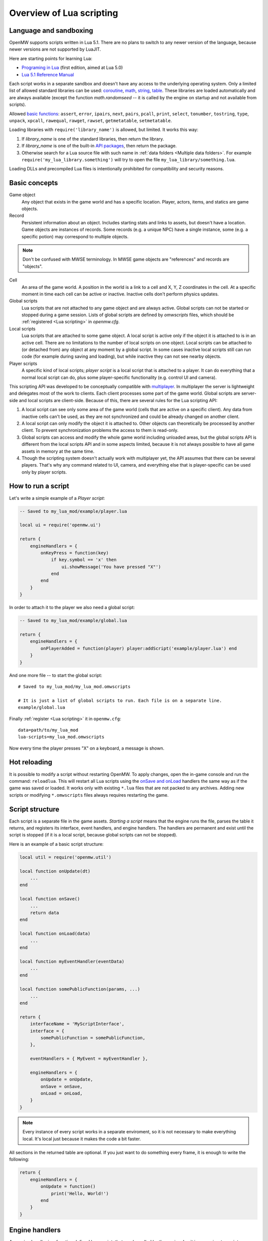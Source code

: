 Overview of Lua scripting
#########################

Language and sandboxing
=======================

OpenMW supports scripts written in Lua 5.1.
There are no plans to switch to any newer version of the language, because newer versions are not supported by LuaJIT.

Here are starting points for learning Lua:

- `Programing in Lua <https://www.lua.org/pil/contents.html>`__ (first edition, aimed at Lua 5.0)
- `Lua 5.1 Reference Manual <https://www.lua.org/manual/5.1/>`__

Each script works in a separate sandbox and doesn't have any access to the underlying operating system.
Only a limited list of allowed standard libraries can be used:
`coroutine <https://www.lua.org/manual/5.1/manual.html#5.2>`__,
`math <https://www.lua.org/manual/5.1/manual.html#5.6>`__,
`string <https://www.lua.org/manual/5.1/manual.html#5.4>`__,
`table <https://www.lua.org/manual/5.1/manual.html#5.5>`__.
These libraries are loaded automatically and are always available (except the function `math.randomseed` -- it is called by the engine on startup and not available from scripts).

Allowed `basic functions <https://www.lua.org/manual/5.1/manual.html#5.1>`__:
``assert``, ``error``, ``ipairs``, ``next``, ``pairs``, ``pcall``, ``print``, ``select``, ``tonumber``, ``tostring``, ``type``, ``unpack``, ``xpcall``, ``rawequal``, ``rawget``, ``rawset``, ``getmetatable``, ``setmetatable``.

Loading libraries with ``require('library_name')`` is allowed, but limited. It works this way:

1. If `library_name` is one of the standard libraries, then return the library.
2. If `library_name` is one of the built-in `API packages`_, then return the package.
3. Otherwise search for a Lua source file with such name in :ref:`data folders <Multiple data folders>`. For example ``require('my_lua_library.something')`` will try to open the file ``my_lua_library/something.lua``.

Loading DLLs and precompiled Lua files is intentionally prohibited for compatibility and security reasons.

Basic concepts
==============

Game object
    Any object that exists in the game world and has a specific location. Player, actors, items, and statics are game objects.

Record
    Persistent information about an object. Includes starting stats and links to assets, but doesn't have a location. Game objects are instances of records. Some records (e.g. a unique NPC) have a single instance, some (e.g. a specific potion) may correspond to multiple objects.

.. note::
    Don't be confused with MWSE terminology. In MWSE game objects are "references" and records are "objects".

Cell
    An area of the game world. A position in the world is a link to a cell and X, Y, Z coordinates in the cell. At a specific moment in time each cell can be active or inactive. Inactive cells don't perform physics updates.

Global scripts
    Lua scripts that are not attached to any game object and are always active. Global scripts can not be started or stopped during a game session. Lists of global scripts are defined by `omwscripts` files, which should be :ref:`registered <Lua scripting>` in `openmw.cfg`.

Local scripts
    Lua scripts that are attached to some game object. A local script is active only if the object it is attached to is in an active cell. There are no limitations to the number of local scripts on one object. Local scripts can be attached to (or detached from) any object at any moment by a global script. In some cases inactive local scripts still can run code (for example during saving and loading), but while inactive they can not see nearby objects.

Player scripts
    A specific kind of local scripts; *player script* is a local script that is attached to a player. It can do everything that a normal local script can do, plus some player-specific functionality (e.g. control UI and camera).

This scripting API was developed to be conceptually compatible with `multiplayer <https://github.com/TES3MP/openmw-tes3mp>`__. In multiplayer the server is lightweight and delegates most of the work to clients. Each client processes some part of the game world. Global scripts are server-side and local scripts are client-side. Because of this, there are several rules for the Lua scripting API:

1. A local script can see only some area of the game world (cells that are active on a specific client). Any data from inactive cells can't be used, as they are not synchronized and could be already changed on another client.
2. A local script can only modify the object it is attached to. Other objects can theoretically be processed by another client. To prevent synchronization problems the access to them is read-only.
3. Global scripts can access and modify the whole game world including unloaded areas, but the global scripts API is different from the local scripts API and in some aspects limited, because it is not always possible to have all game assets in memory at the same time.
4. Though the scripting system doesn't actually work with multiplayer yet, the API assumes that there can be several players. That's why any command related to UI, camera, and everything else that is player-specific can be used only by player scripts.


How to run a script
===================

Let's write a simple example of a `Player script`:

.. code-block:: Lua

    -- Saved to my_lua_mod/example/player.lua

    local ui = require('openmw.ui')

    return {
        engineHandlers = {
            onKeyPress = function(key)
                if key.symbol == 'x' then
                    ui.showMessage('You have pressed "X"')
                end
            end
        }
    }

In order to attach it to the player we also need a global script:

.. code-block:: Lua

    -- Saved to my_lua_mod/example/global.lua

    return {
        engineHandlers = {
            onPlayerAdded = function(player) player:addScript('example/player.lua') end
        }
    }

And one more file -- to start the global script:

::

    # Saved to my_lua_mod/my_lua_mod.omwscripts

    # It is just a list of global scripts to run. Each file is on a separate line.
    example/global.lua

Finally :ref:`register <Lua scripting>` it in ``openmw.cfg``:

::

    data=path/to/my_lua_mod
    lua-scripts=my_lua_mod.omwscripts

Now every time the player presses "X" on a keyboard, a message is shown.

Hot reloading
=============

It is possible to modify a script without restarting OpenMW. To apply changes, open the in-game console and run the command: ``reloadlua``.
This will restart all Lua scripts using the `onSave and onLoad`_ handlers the same way as if the game was saved or loaded.
It works only with existing ``*.lua`` files that are not packed to any archives. Adding new scripts or modifying ``*.omwscripts`` files always requires restarting the game.

Script structure
================

Each script is a separate file in the game assets.
`Starting a script` means that the engine runs the file, parses the table it returns, and registers its interface, event handlers, and engine handlers. The handlers are permanent and exist until the script is stopped (if it is a local script, because global scripts can not be stopped).

Here is an example of a basic script structure:

.. code-block:: Lua

    local util = require('openmw.util')

    local function onUpdate(dt)
        ...
    end

    local function onSave()
        ...
        return data
    end

    local function onLoad(data)
        ...
    end

    local function myEventHandler(eventData)
        ...
    end

    local function somePublicFunction(params, ...)
        ...
    end

    return {
        interfaceName = 'MyScriptInterface',
        interface = {
            somePublicFunction = somePublicFunction,
        },

        eventHandlers = { MyEvent = myEventHandler },

        engineHandlers = {
            onUpdate = onUpdate,
            onSave = onSave,
            onLoad = onLoad,
        }
    }


.. note::
    Every instance of every script works in a separate enviroment, so it is not necessary
    to make everything local. It's local just because it makes the code a bit faster.

All sections in the returned table are optional.
If you just want to do something every frame, it is enough to write the following:

.. code-block:: Lua

    return {
        engineHandlers = {
            onUpdate = function()
                print('Hello, World!')
            end
        }
    }


Engine handlers
===============

An engine handler is a function defined by a script, that can be called by the engine. I.e. it is an engine-to-script interaction.
Not visible to other scripts. If several scripts register an engine handler with the same name,
the engine calls all of them in the same order as the scripts were started.

Some engine handlers are allowed only for global, or only for local/player scripts. Some are universal.
See :ref:`Engine handlers reference`.


onSave and onLoad
=================

When a game is saved or loaded, the engine calls the engine handlers `onSave` or `onLoad` for every script.
The value that `onSave` returns will be passed to `onLoad` when the game is loaded.
It is the only way to save the internal state of a script. All other script variables will be lost after closing the game.
The saved state must be :ref:`serializable <Serializable data>`.

The list of active global scripts is controlled by ``*.omwscripts`` files. Loading a save doesn't synchronize
the list of global scripts with those that were active previously, it only calls `onLoad` for those currently active.

For local scripts the situation is different. When a save is loading, it tries to run all local scripts that were saved.
So if ``lua-scripts=`` entries of some mod are removed, but ``data=`` entries are still enabled, then local scripts from the mod may still run.

`onSave` and `onLoad` can be called even for objects in inactive state, so it shouldn't use `openmw.nearby`.

An example:

.. code-block:: Lua

    ...

    local scriptVersion = 3  -- increase it every time when `onSave` is changed

    local function onSave()
        return {
            version = scriptVersion
            some = someVariable,
            someOther = someOtherVariable
        }
    end

    local function onLoad(data)
        if not data or not data.version or data.version < 2 then
            print('Was saved with an old version of the script, initializing to default')
            someVariable = 'some value'
            someOtherVariable = 42
            return
        end
        if data.version > scriptVersion then
            error('Required update to a new version of the script')
        end
        someVariable = data.some
        if data.version == scriptVersion then
            someOtherVariable = data.someOther
        else
            print(string.format('Updating from version %d to %d', data.version, scriptVersion))
            someOtherVariable = 42
        end
    end

    return {
        engineHandlers = {
            onUpdate = update,
            onSave = onSave,
            onLoad = onLoad,
        }
    }

Serializable data
-----------------

`Serializable` value means that OpenMW is able to convert it to a sequence of bytes and then (probably on a different computer and with different OpenMW version) restore it back to the same form.

Serializable value is one of:

- `nil` value
- a number
- a string
- a game object
- a value of a type, defined by :ref:`openmw.util <Package openmw.util>`
- a table whith serializable keys and values

Serializable data can not contain:

- Functions
- Tables with custom metatables
- Several references to the same table. For example ``{ x = some_table, y = some_table }`` is not allowed.
- Circular references (i.e. when some table contains itself).

API packages
============

API packages provide functions that can be called by scripts. I.e. it is a script-to-engine interaction.
A package can be loaded with ``require('<package name>')``.
It can not be overloaded even if there is a lua file with the same name.
The list of available packages is different for global and for local scripts.
Player scripts are local scripts that are attached to a player.

+---------------------------------------------------------+--------------------+---------------------------------------------------------------+
| Package                                                 | Can be used        | Description                                                   |
+=========================================================+====================+===============================================================+
|:ref:`openmw.interfaces <Script interfaces>`             | everywhere         | | Public interfaces of other scripts.                         |
+---------------------------------------------------------+--------------------+---------------------------------------------------------------+
|:ref:`openmw.util <Package openmw.util>`                 | everywhere         | | Defines utility functions and classes like 3D vectors,      |
|                                                         |                    | | that don't depend on the game world.                        |
+---------------------------------------------------------+--------------------+---------------------------------------------------------------+
|:ref:`openmw.core <Package openmw.core>`                 | everywhere         | | Functions that are common for both global and local scripts |
+---------------------------------------------------------+--------------------+---------------------------------------------------------------+
|:ref:`openmw.async <Package openmw.async>`               | everywhere         | | Timers (implemented) and coroutine utils (not implemented)  |
+---------------------------------------------------------+--------------------+---------------------------------------------------------------+
|:ref:`openmw.query <Package openmw.query>`               | everywhere         | | Tools for constructing queries: base queries and fields.    |
+---------------------------------------------------------+--------------------+---------------------------------------------------------------+
|:ref:`openmw.world <Package openmw.world>`               | by global scripts  | | Read-write access to the game world.                        |
+---------------------------------------------------------+--------------------+---------------------------------------------------------------+
|:ref:`openmw.self <Package openmw.self>`                 | by local scripts   | | Full access to the object the script is attached to.        |
+---------------------------------------------------------+--------------------+---------------------------------------------------------------+
|:ref:`openmw.nearby <Package openmw.nearby>`             | by local scripts   | | Read-only access to the nearest area of the game world.     |
+---------------------------------------------------------+--------------------+---------------------------------------------------------------+
|:ref:`openmw.ui <Package openmw.ui>`                     | by player scripts  | | Controls user interface                                     |
+---------------------------------------------------------+--------------------+---------------------------------------------------------------+
|openmw.camera                                            | by player scripts  | | Controls camera (not implemented)                           |
+---------------------------------------------------------+--------------------+---------------------------------------------------------------+

openmw_aux
----------

``openmw_aux.*`` are built-in libraries that are themselves implemented in Lua. They can not do anything that is not possible with the basic API, they only make it more convenient.
Sources can be found in ``resources/vfs/openmw_aux``. In theory mods can override them, but it is not recommended.

+---------------------------------------------------------+--------------------+---------------------------------------------------------------+
| Built-in library                                        | Can be used        | Description                                                   |
+=========================================================+====================+===============================================================+
|:ref:`openmw_aux.util <Package openmw_aux.util>`         | everywhere         | | Miscellaneous utils                                         |
+---------------------------------------------------------+--------------------+---------------------------------------------------------------+

They can be loaded with ``require`` the same as API packages. For example:

.. code-block:: Lua

    local aux_util = require('openmw_aux.util')
    aux_util.runEveryNSeconds(15, doSomething)  -- run `doSomething()` every 15 seconds


Script interfaces
=================

Each script can provide a named interface for other scripts.
It is a script-to-script interaction. This mechanism is not used by the engine itself.

A script can use an interface of another script either if both are global scripts, or both are local scripts on the same object.
In other cases events should be used.

Defining an interface:

.. code-block:: Lua

    return {
        interfaceName = "SomeUtils"
        interface = {
            version = 1,
            doSomething = function(x, y) ... end,
        }
    }

Overriding the interface and adding a debug output:

.. code-block:: Lua

    local interfaces = require('openmw.interfaces')

    -- it is important to save it before returning the new interface
    local orig = interfaces.SomeUtils

    return {
        interfaceName = "SomeUtils"
        interface = {
            version = orig.version,
            doSomething = function(x, y)
                print(string.format('SomeUtils.doSomething(%d, %d)', x, y))
                orig.doSomething(x, y)  -- calls the original `doSomething`

                -- WRONG! Would lead to an infinite recursion.
                -- interfaces.SomeUtils.doSomething(x, y)
            end,
        }
    }

A general recomendation about overriding is that the new interface should be fully compatible with the old one.
So it is fine to change the behaviour of `SomeUtils.doSomething`, but if you want to add a completely new function, it would be
better to create a new interface for it. For example `SomeUtilsExtended` with an additional function `doSomethingElse`.

Using the interface:

.. code-block:: Lua

    local interfaces = require('openmw.interfaces')

    local function onUpdate()
        interfaces.SomeUtils.doSomething(2, 3)
    end

    return { engineHandlers = {onUpdate = onUpdate} }

The order in which the scripts are started is important. So if one mod should override an interface provided by another mod, make sure that load order (i.e. the sequence of `lua-scripts=...` in `openmw.cfg`) is correct.


Event system
============

This is another kind of script-to-script interactions. The differences:

- Any script can send an event to any object or a global event to global scripts.
- Events are delivered with a small delay (in single player the delay is always one frame).
- Event handlers can not return any data to the sender.
- Event handlers have a single argument `eventData` (must be :ref:`serializable <Serializable data>`)

Events are the main way of interacting between local and global scripts.
They are not recommended for interactions between two global scripts, because in this case interfaces are more convenient.

If several scripts register handlers for the same event, the handlers will be called in reverse order (opposite to engine handlers).
I.e. the handler from the last attached script will be called first.
Return value 'false' means "skip all other handlers for this event".
Any other return value (including nil) means nothing.

An example. Imagine we are working on a mod that adds some "dark power" with special effects.
We attach a local script to an item that can explode.
At some moment it will send the 'DamagedByDarkPower' event to all nearby actors:

.. code-block:: Lua

    local self = require('openmw.self')
    local nearby = require('openmw.nearby')

    local function onActivate()
        for i, actor in nearby.actors:ipairs() do
            local dist = (self.position - actor.position):length()
            if dist < 500 then
                local damage = (1 - dist / 500) * 200
                actor:sendEvent('DamagedByDarkPower', {source=self.object, damage=damage})
            end
        end
    end

    return { engineHandlers = { ... } }

And every actor should have a local script that processes this event:

.. code-block:: Lua

    local function damagedByDarkPower(data)
        ...  -- apply `data.damage` to stats / run custom animation / etc
    end

    return {
        eventHandlers = { DamagedByDarkPower = damagedByDarkPower },
    }

Someone may create an additional mod that adds a protection from the dark power.
The protection mod attaches an additional local script to every actor. The script intercepts and modifies the event:

.. code-block:: Lua

    local protectionLevel = ...

    local function reduceDarkDamage(data)
        data.damage = data.damage - protectionLevel  -- reduce the damage
        return data.damage > 0  -- it skips the original handler if the damage becomes <= 0
    end

    return {
        eventHandlers = { DamagedByDarkPower = reduceDarkDamage },
    }

In order to be able to intercept the event, the protection script should be attached after the original script (i.e. below in the load order).


Timers
======

Timers are in the :ref:`openmw.async <Package openmw.async>` package.
They can be set either in game seconds or in game hours.

- `Game seconds`: the number of seconds in the game world (i.e. seconds when the game is not paused), passed from starting a new game.
- `Game hours`: current time of the game world in hours. The number of seconds in a game hour is not guaranteed to be fixed.

When the game is paused, all timers are paused as well.

When an object becomes inactive, timers on this object are not paused, but callbacks are called only when the object becomes active again.
For example if there were 3 timers with delays 30, 50, 90 seconds, and from the 15-th to the 65-th second the object was inactive, then the first two callbacks are both evaluated on the 65-th second and the third one -- on the 90-th second.

There are two types: *reliable* and *unsavable* timers.

Reliable timer
--------------

Reliable timers are automatically saved and restored when the game is saved or loaded.
When the game is saved each timer record contains only name of a callback, the time when the callback should be called, and an argument that should be passed to the callback.
The callback itself is not stored. That's why callbacks must be registered when the script is initialized with a function ``async:registerTimerCallback(name, func)``.
`Name` is an arbitrary string.

An example:

.. code-block:: Lua

    local async = require('openmw.async')

    local teleportWithDelayCallback = async:registerTimerCallback('teleport',
    function(data)
        data.actor:teleport(data.destCellName, data.destPos)
    end)

    local function teleportWithDelay(delay, actor, cellName, pos)
        async:newTimerInSeconds(delay, teleportWithDelayCallback, {
            actor = actor,
            destCellName = cellName,
            destPos = pos,
        })
    end

Unsavable timer
---------------

Unsavable timers can be created from any function without registering a callback in advance, but they can not be saved.
If the player saves the game when an unsavable timer is running, then the timer will be lost after reloading.
So be careful with unsavable timers and don't use them if there is a risk of leaving the game world in an inconsistent state.

An example:

.. code-block:: Lua

    local async = require('openmw.async')
    local ui = require('openmw.ui')

    return {
        engineHandlers = {
            onKeyPress = function(key)
                if key.symbol == 'x' then
                    async:newUnsavableTimerInSeconds(
                        10,
                        function()
                            ui.showMessage('You have pressed "X" 10 seconds ago')
                        end)
                end
            end,
        }
    }

Also in `openmw_aux`_ are the helper functions ``runEveryNSeconds`` and ``runEveryNHours``, they are implemented on top of unsavable timers:

.. code-block:: Lua

    local async = require('openmw.async')
    local core = require('openmw.core')

    -- call `doSomething()` at the end of every game day.
    -- `timeBeforeMidnight` is a delay before the first call. `24` is an interval.
    -- the periodical evaluation can be stopped at any moment by calling `stopFn()`
    local timeBeforeMidnight = 24 - math.fmod(core.getGameTimeInHours(), 24)
    local stopFn = aux_util.runEveryNHours(24, doSomething, timeBeforeMidnight)

    return {
        engineHandlers = {
            onLoad = function()
                -- the timer is unsavable, so we need to restart it in `onLoad`.
                timeBeforeMidnight = 24 - math.fmod(core.getGameTimeInHours(), 24)
                stopFn = aux_util.runEveryNHours(24, doSomething, timeBeforeMidnight)
            end,
        }
    }


Queries
=======

`openmw.query` contains base queries of each type (e.g. `query.doors`, `query.containers`...), which return all of the objects of given type in no particular order. You can then modify that query to filter the results, sort them, group them, etc. Queries are immutable, so any operations on them return a new copy, leaving the original unchanged.

`openmw.world.selectObjects` and `openmw.nearby.selectObjects` both accept a query and return objects that match it. However, `nearby.selectObjects` is only available in local scripts, and returns only objects from currently active cells, while `world.selectObjects` is only available in global scripts, and returns objects regardless of them being in active cells.
**TODO:** describe how to filter out inactive objects from world queries

An example of an object query:

.. code-block:: Lua

    local query = require('openmw.query')
    local nearby = require('openmw.nearby')
    local ui = require('openmw.ui')

    local function selectDoors(namePattern)
        local query = query.doors:where(query.DOOR.destCell.name:like(namePattern))
        return nearby.selectObjects(query)
    end

    local function showGuildDoors()
        ui.showMessage('Here are all the entrances to guilds!')
        for _, door in selectDoors("%Guild%"):ipairs() do
            local pos = door.position
            local message = string.format("%.0f;%.0f;%.0f", pos.x, pos.y, pos.z)
            ui.showMessage(message)
        end
    end

    return {
        engineHandlers = {
            onKeyPress = function(key)
                if key.symbol == 'e' then
                    showGuildDoors()
                end
            end
        }
    }

.. warning::
    The example above uses operation `like` that is not implemented yet.

**TODO:** add non-object queries, explain how relations work, and define what a field is

Queries are constructed through the following method calls: (if you've used SQL before, you will find them familiar)

- `:where(filter)` - filters the results to match the combination of conditions passed as the argument
- `:orderBy(field)` and `:orderByDesc(field)` sort the result by the `field` argument. Sorts in descending order in case of `:orderByDesc`. Multiple calls can be chained, with the first call having priority. (i. e. if the first field is equal, objects are sorted by the second one...) **(not implemented yet)**
- `:groupBy(field)` returns only one result for each value of the `field` argument. The choice of the result is arbitrary. Useful for counting only unique objects, or checking if certain objects exist. **(not implemented yet)**
- `:limit(number)` will only return `number` of results (or fewer)
- `:offset(number)` skips the first `number` results. Particularly useful in combination with `:limit` **(not implemented yet)**

Filters consist of conditions, which are combined with "and" (operator `*`), "or" (operator `+`), "not" (operator `-`) and braces `()`.

To make a condition, take a field from the `openmw.query` package and call any of the following methods:

- `:eq` equal to
- `:neq` not equal to
- `:gt` greater than
- `:gte` greater or equal to
- `:lt` less than
- `:lte` less or equal to
- `:like` matches a pattern. Only applicable to text (strings) **(not implemented yet)**

**TODO:** describe the pattern format

All the condition methods are type sensitive, and will throw an error if you pass a value of the wrong type into them.

A few examples of filters:

.. warning::
    `openmw.query.ACTOR` is not implemented yet

.. code-block:: Lua

    local query = require('openmw.query')
    local ACTOR = query.ACTOR

    local strong_guys_from_capital = (ACTOR.stats.level:gt(10) + ACTOR.stats.strength:gt(70))
        * ACTOR.cell.name:eq("Default city")

    -- could also write like this:
    local strong_guys = ACTOR.stats.level:gt(10) + ACTOR.stats.strength:gt(70)
    local guys_from_capital = ACTOR.cell.name:eq("Default city")
    local strong_guys_from_capital_2 = strong_guys * guys_from_capital

    local DOOR = query.DOOR

    local interestingDoors = -DOOR.name:eq("") * DOOR.isTeleport:eq(true) * Door.destCell.isExterior:eq(false)


Using IDE for Lua scripting
===========================

Find the directory ``resources/lua_api`` in your installation of OpenMW.
It describes OpenMW LuaAPI in
`LDT Documentation Language <https://wiki.eclipse.org/LDT/User_Area/Documentation_Language>`__.
It is the source from which the :ref:`API reference <Lua API reference>` is generated.

If you write scripts using `Lua Development Tools <https://www.eclipse.org/ldt/>`__ (eclipse-based IDE),
you can import these files to get code autocompletion and integrated OpenMW API reference. Here are the steps:

- Install and run `LDT <https://www.eclipse.org/ldt/#installation>`__.
- Press `File` / `New` / `Lua Project` in menu.

.. image:: https://gitlab.com/OpenMW/openmw-docs/raw/master/docs/source/reference/lua-scripting/_static/lua-ide-create-project.png

- Specify project name (for example the title of your omwaddon)
- Set `Targeted Execution Environment` to `No Execution Environment`, and `Target Grammar` to `lua-5.1`.

.. image:: https://gitlab.com/OpenMW/openmw-docs/raw/master/docs/source/reference/lua-scripting/_static/lua-ide-project-settings.png

- Press `Next`, choose the `Libraries` tab, and click `Add External Source Folder`.
- Specify there the path to ``resources/lua_api`` in your OpenMW installation.
- If you use `openmw_aux`_, add ``resources/vfs`` as an additional external source folder.

.. image:: https://gitlab.com/OpenMW/openmw-docs/raw/master/docs/source/reference/lua-scripting/_static/lua-ide-import-api.png

- Press `Finish`. Create a new Lua file.
- Now you have code completion! Press ``Ctrl+Space`` in any place to see the variants.

.. image:: https://gitlab.com/OpenMW/openmw-docs/raw/master/docs/source/reference/lua-scripting/_static/lua-ide-code-completion1.png

In some cases LDT can deduce types automatically, but it is not always possible.
You can add special hints to give LDT more information:

- Before function definition: ``--- @param TYPE argName``
- Before variable definition: ``--- @field TYPE variableName``

.. code-block:: Lua

    --- @param openmw.core#GameObject obj
    local function doSomething(obj)
        -- autocompletion now works with `obj`
    end

    --- @field openmw.util#Vector3 c
    local c

    -- autocompletion now works with `c`

.. image:: https://gitlab.com/OpenMW/openmw-docs/raw/master/docs/source/reference/lua-scripting/_static/lua-ide-code-completion2.png

See `LDT Documentation Language <https://wiki.eclipse.org/LDT/User_Area/Documentation_Language>`__ for more details.


